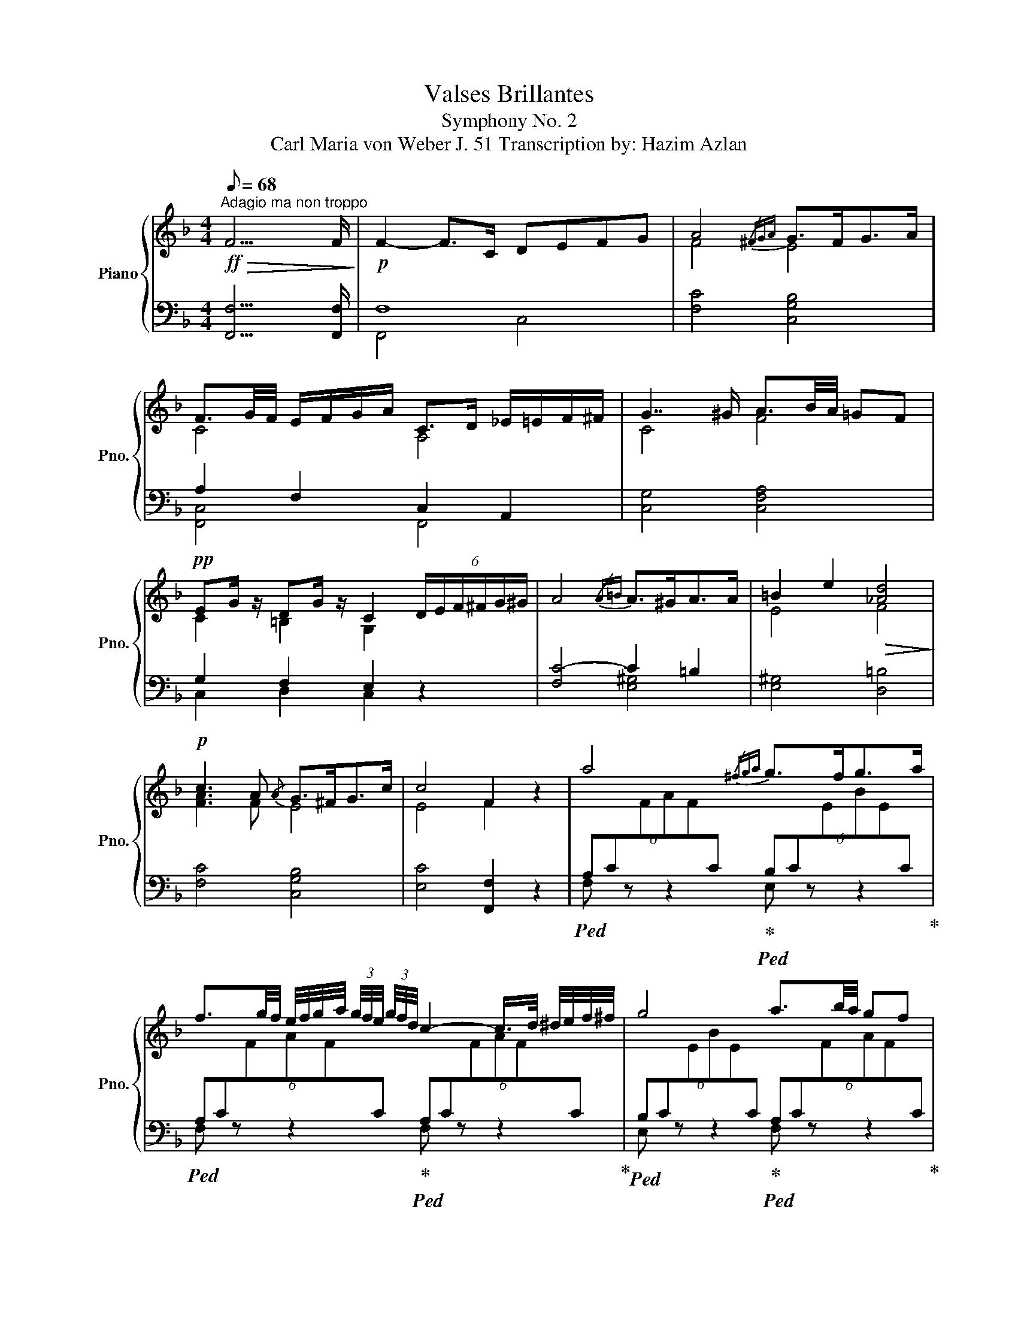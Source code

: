 X:1
T:Valses Brillantes
T:Symphony No. 2
T:Carl Maria von Weber J. 51 Transcription by: Hazim Azlan 
%%score { ( 1 4 ) | ( 2 3 ) }
L:1/8
Q:1/8=68
M:4/4
K:F
V:1 treble nm="Piano" snm="Pno."
V:4 treble 
V:2 bass 
V:3 bass 
V:1
"^Adagio ma non troppo"!ff!!>(! F15/2 F/!>)! |!p! F2- F>C DEFG | A4{/^FGA} G>FG>A | %3
 F3/2G/4F/4 E/F/G/A/ C>D _E/=E/F/^F/ | G7/2 ^G/ A3/2B/4A/4 =GF | %5
!pp! EG/ z/ DG/ z/ C2 (6:4:6D/E/F/^F/G/^G/ | A4{/A=B} A>^GA>A | =B2 e2!>(! [_Ad]4!>)! | %8
!p! c3 A{/A} G>^FG>c | c4 F2 z2 | a4{/^fga} g>fg>a | %11
 f3/2g/4f/4 e/4f/4g/4a/4 (3g/4f/4e/4 (3g/4f/4d/4 c2- c/>d/ ^d/4e/4f/4^f/4 | g4 a3/2b/4a/4 gf | %13
 e[cg]/ z/ d[=Bg]/ z/ c3 ^c |[Q:1/8=72]!<(! d_e=ef[Q:1/8=68] (3^fg^g (3ab=b!<)! | %15
 c'3 =b _bg e/>c/ (3B/G/E/ | C4 [Bb]4 | [Aa]4 [_A_a]4 | [Gg]4{/a} g>^fg>c' | c'4 f2 z2 | %20
[K:bass] z2 G,3/2A,/4G,/4 F,E,D,C, | =B,,A,,[K:treble] a3/2=b/4a/4 gfed | %22
 c=B [gg']3/2[aa']/4[gg']/4 [^f^f'][=f=f'][ee'][dd'] | [dd']3 [^d^d'] [ee']2 z z/ c/ | %24
!>(! [cf]4 [ce]2!>)!!pp! z z/!ff! c/ |!>(! [c_a]4 [cg]2!>)!!mp! z z/ c/ | %26
 [Gg][^F^f]/ z/ GF/ z/ [Aa][Gg]/ z/ AG/ z/ | %27
 [Bb][Aa]/ z/[K:bass] B,A,/ z/[K:treble] [cc'][Bb]/ z/[K:bass] CB,/ z/ | %28
 [Aa][Bb]/ z/[K:bass] A,B,/ z/[K:treble] [_d_d']e/ z/[K:bass] _D,E,/ z/ | %29
 C,F,/ z/[K:treble] [cc'][ff']/ z/[K:bass] C,,F,,/ z/ z2 | !fermata!z8 | %31
[K:treble] B,2{/CB,A,} B,>C _D2{/_EDC} D>E | F4 _E4 | %33
 (3[_D_E][DE][DE] (3[DE][DE][DE]!<(! (3[_G_Ac][GAc][GAc] (3[GAc][GAc][GAc]!<)! | %34
!f! [ff']4{/d'_e'f'} [_ee']>[dd'][ee']>[ff'] | %35
 [_d_d']2{/_e'd'c'} (3[dd'][_ee'][ff'] [_A_a]2- (6:4:6[Aa]/[Bb]/[cc']/[dd']/[ee']/[ff']/ | %36
 [_g_g']4 [ff']3/2[gg']/4[ff']/4 [_e_e'][_d_d'] | %37
 [cc'][_e_e']/ z/ [Bb][ee']/ z/ [_A_a]>[=A=a] [Bb]/4[=B=b]/4[cc']/4[^c^c']/4(3[dd']/[_e_e']/[=e=e']/ | %38
 [ff']4{/f'} [ee']>[dd'][ee']>[gg'] | [ff']4- [ff']4 | %40
 [^f^f']3 [_e_e'] [dd'][cc']!<(! [=f=f'][^f^f']!<)! |!ff!!>(! [gg']3 [_e_e'] [cc']2!>)! z2 | %42
!8va(! (3z [_e'_e''][c'c''] (3[aa'][^f^f'][_ee'] (3[c'c''][aa'][ff']!8va)!!>(! (3[ee'][cc'][Aa]!>)! | %43
!p! (3[B_eb][Beb][Beb] (3[Beb][Beb][Beb] (3[Beb][Beb][Beb] (3[Beb][Beb][Be] | %44
 (3[_A=B][ABf][AB_e] (3[ABd][AB][AB] (3[FAB][FAB][FAB]!<(! (3[FAB][FAc][FAd]!<)! | %45
!ff! (3[F_Ad][ff'][_e_e'] (3[dd'][cc'][Bb] (3[cc'][Bb]!>(![=Aa] [_A_a]2!>)! | %46
!p! (3[A^fa]D^F (3Adf a4 | %47
!ff!!8va(!!8va(! (3[=B=b][dd'][ff'] (3[_a_a'][b=b'][d'd''] [f'f'']4!8va)!!8va)! | %48
!p! (3[FA][FA][FA] (3[FA][FA][FA] (3[FA][FA][FA] (3[FA][FA][FA] | %49
!<(! (3[FG][FG][FG] (3[FG][FG][FG]!<)!!>(! (3[FG][FG][FG] (3[FG][FG][FG]!>)! | %50
!>(! (3[FG][FG][FG] (3[FG][FG][FG]!>)!!p! (3[EG][EG][EG] (3[EG][EG][EG] |!p!{/A} a4{/^fga} g>fg>a | %52
 f4 ^f4 | (3g[db][e^c'] (3[ge'][fd'][db]{/a} g>^fg>=c' | f4 z4 | _E2 D>C _G2 F>E | %56
[Q:1/8=64]!>(! D4 _D4!>)! |!pp![Q:1/8=58] [B,D]4 [A,C]2 [^G,=B,]2 | %58
!ppp![Q:1/8=54] !fermata![A,C]8 |] %59
V:2
 [F,,F,]15/2 [F,,F,]/ | F,8 | [F,C]4 [C,G,B,]4 | A,2 F,2 C,2 A,,2 | [C,G,]4 [C,F,A,]4 | %5
 G,2 F,2 E,2 z2 | [F,C-]4 C2 =B,2 | [E,^G,]4 [D,=B,]4 | [F,C]4 [C,G,B,]4 | [E,C]4 [F,,F,]2 z2 | %10
!ped! (6:4:6A,C[I:staff -1]FAF[I:staff +1]C!ped-up!!ped! (6:4:6B,C[I:staff -1]EBE[I:staff +1]C!ped-up! | %11
!ped! (6:4:6A,C[I:staff -1]FAF[I:staff +1]C!ped-up!!ped! (6:4:6A,C[I:staff -1]FAF[I:staff +1]C!ped-up! | %12
!ped! (6:4:6B,C[I:staff -1]EBE[I:staff +1]C!ped-up!!ped! (6:4:6A,C[I:staff -1]FAF[I:staff +1]C!ped-up! | %13
!ped! (3G,CE!ped-up!!ped! (3G,=B,F!ped-up! [G,C]2 z2 | z8 | %15
!ped! (6:4:6C,G,B,EB,G,!ped-up!!ped! (6:4:6C,G,B,EB,G,!ped-up! | %16
!ped! (6:4:6C,G,B,EB,G,!ped-up!!ped! (6:4:6C,G,CECG,!ped-up! | %17
!ped! (6:4:6C,F,A,CA,F,!ped-up!!ped! (6:4:6C,F,_A,CA,F,!ped-up! | %18
!ped! (6:4:6B,,F,B,_DB,F,!ped-up!!ped! (6:4:6C,G,B,EB,G,!ped-up! | %19
!ped! (6:4:6C,E,B,CB,E!ped-up! [A,F]2 z2 | %20
!ped! [C,,C,] [G,CE][CE][CE] [G,CE][G,CE][G,CE][G,CE]!ped-up! | %21
!ped! F,, [A,CF][A,CF][A,CF] [A,CF][A,CF][A,CF][A,CF]!ped-up! | %22
!ped! G,, [G,=B,D][G,B,D][G,B,D] [A,C][B,D][CE][G,B,F]!ped-up! | %23
!ped! [C,,C,] [G,=B,F][G,B,F][G,B,F]!ped-up! [G,CE]2 z2 | x4 x2 z z/ C/ | [F,_A,]4 [E,C]2 z z/ z/ | %26
[K:treble]!ped! [G,C_E][G,CE][G,CE][G,CE] [B,D][B,D][B,D][B,D]!ped-up! | %27
!ped! [C_E_G][CEG][CEG][CEG] [_DF][DF][DF][DF]!ped-up! | %28
!ped! [_DEG][DEG][DEG][DEG] [DEG][DEG][DEG][DEG]!ped-up! | %29
!ped! [CA][CA][CFA][CFA] [CFA][CFA]/ z/ z2!ped-up! | !fermata!z8 |[K:bass] z4 B,2{/CB,A,} B,>C | %32
 z2 _A,2 G,2 B,2 | _A,4!ped! (3[A,C_E][A,CE][A,CE] (3[A,CE][A,CE][A,CE]!ped-up! | %34
!ped! (3x [F,_A,_D][F,A,D] (3[F,A,D][F,A,D][F,A,D]!ped-up!!ped! (3x [_E,A,C_E][E,A,CE] (3[E,A,CE][E,A,CE][E,A,CE]!ped-up! | %35
!ped! (3x [F,_A,_D][F,A,D] (3[F,A,D][F,A,D][F,A,D]!ped-up!!ped! (3x [F,A,D][F,A,D] (3[F,A,D][F,A,D][F,A,D]!ped-up! | %36
!ped! (3x [_E,_A,C_E][E,A,CE] (3[E,A,CE][E,A,CE][E,A,CE]!ped-up!!ped! (3x [F,A,_D][F,A,D] (3[F,A,D][F,A,D][F,A,D]!ped-up! | %37
!ped! (3x [_A,C_E][A,CE]!ped-up!!ped! (3x [G,_DE][G,DE]!ped-up!!ped! (3:2:2x [_E,A,C]2 z2!ped-up! | %38
!ped! (3x [F,_A,_D][F,A,D] (3[F,A,D][F,A,D][F,A,D]!ped-up!!ped! (3x [E,G,B,C][E,G,B,C] (3[E,G,B,C][E,G,B,C][E,G,B,C]!ped-up! | %39
!ped! (3x [C,F,_A,][C,F,A,] (3[C,F,A,][C,F,A,][_A,,C,F,] (3[A,,C,F,][A,,C,][A,,C,F,] (3[A,,C,F,][A,,C,F,][A,,C,F,]!ped-up! | %40
!ped! (3x [_A,C_E^F][A,CEF] (3[A,CEF][A,CEF][A,CEF]!ped-up!!ped! (3x [A,CEF][A,CEF] (3[A,CEF][A,CEF][A,CEF]!ped-up! | %41
!ped! (3x [G,C_EG][G,CEG] (3[G,CEG][G,CEG][G,CEG]!ped-up!!ped! (3x [G,CEG][G,CEG]!ped-up!!ped! (3x [G,CEG][G,CEG]!ped-up! | %42
!ped! (3x [^F,A,C_E][F,A,CE] (3[F,A,CE][F,A,CE][F,A,CE] (3[F,A,CE][F,A,CE][F,A,CE] (3[F,A,CE][F,A,CE][F,A,CE]!ped-up! | %43
!ped! (3[G,B,_E]B,,_E, (3G,B,E G4!ped-up! |!ped! (3FF_E (3DFE (3DF,_E, (3D,C,=B,,!ped-up! | %45
!ped! (3x [B,,D,F,_A,][B,,D,F,A,] (3[B,,D,F,A,][B,,D,F,A,][B,,D,F,A,] (3[B,,D,F,A,][B,,D,F,A,][B,,D,F,A,] (3D,_E,F,!ped-up! | %46
!ped! (3[A,,^F,]D,F, (3A,D^F!ped-up!!ped! (3x [F,A,D][F,A,D] (3[F,A,D][F,A,D][F,A,D]!ped-up! | %47
!ped! (3x [F,_A,D][F,A,D] (3[F,A,D][F,A,D][F,A,D]!ped-up!!ped! (3x [F,A,D][F,A,D] (3[F,A,D][F,A,D][F,A,D]!ped-up! | %48
!ped! (3C,,F,,A,, (3C,F,A, C4!ped-up! |!ped! [C,,C,]4!mf! [_D,,_D,]3 [C,,C,]!ped-up! | %50
!ped! [=B,,,=B,,]4 C2 B,2!ped-up! | %51
!ped! (6:4:6A,C[I:staff -1]FAF[I:staff +1]C!ped-up!!ped! (6:4:6A,^C[I:staff -1]EBE[I:staff +1]C!ped-up! | %52
!ped! (6:4:6F,A,[I:staff -1]DFD[I:staff +1]A,!ped-up!!ped! (6:4:6^F,A,[I:staff -1]D^FD[I:staff +1]A,!ped-up! | %53
!ped! (6:4:6B,D[I:staff -1]FBF[I:staff +1]D!ped-up!!ped! (6:4:6B,C[I:staff -1]EBE[I:staff +1]C!ped-up! | %54
 (3.F,.F,.F, (3.F,.F,.F, (3.F,.F,.F, (3.F,.F,.F, | %55
 (3.F,.F,.F, (3.F,.F,.F, (3.F,.F,.F, (3.F,.F,.F, | %56
 (3.F,.F,.F, (3.F,.F,.F, (3.F,.F,.F, (3.F,.F,.F, | %57
 (3.F,,!>(!.F,,.F,, (3.F,,.F,,.F,, (3.F,,.F,,.F,, (3.F,,.F,,.F,,!>)! | %58
 (3F,,F,,F,, (3F,,F,,F,, !fermata!F,,4 |] %59
V:3
 x8 | F,,4 C,4 | x8 | [F,,C,]4 F,,4 | x8 | C,2 D,2 C,2 z2 | x4 [E,^G,]4 | x8 | x8 | x8 | %10
 F, z z2 E, z z2 | F, z z2 F, z z2 | E, z z2 F, z z2 | G,2 D,2 x4 | x8 | x8 | x8 | x8 | x8 | x8 | %20
 x8 | x8 | x8 | x8 | x8 | x8 |[K:treble] x8 | x8 | x8 | x8 | x8 |[K:bass] x8 | x8 | x8 | %34
 [_D,,_D,]4 [_A,,,_A,,]4 | [_D,,_D,]4 [D,,D,]4 | [_A,,,_A,,]4 [_D,,_D,]4 | %37
 [_A,,,_A,,]2 [_E,,_E,]2 [A,,,A,,]2 x2 | [_D,,_D,]4 [G,,G,]4 | [F,,F,]4 x4 | %40
 [_A,,,_A,,]4 [A,,_A,]4 | [G,,,G,,]4 [C,,C,]2 [_E,,_E,]2 | [^F,,,^F,,]4 x4 | x8 | F,2- F,2 x4 | %45
 [B,,,B,,]4 x4 | x4 [D,,D,]4 | [=B,,,=B,,]4 [D,,D,]4 | x8 | x8 | x4 C,4 | F,4 E,4 | D,4 D,4 | %53
 F, z z2 E, z z2 | F,,8 | F,,8 | F,,8 | F,,,8 | F,,,4 F,,,4 |] %59
V:4
 x8 | x8 | F4 E4 | C4 A,4 | C4 F4 | C2 =B,2 G,2 x2 | x8 | E4 F4 | [FA]3 F E4 | E4 F2 z2 | x8 | x8 | %12
 x8 | x8 | x8 | x8 | x8 | x8 | x8 | x8 |[K:bass] x8 | x2[K:treble] x6 | x8 | x8 | A4 G2 x2 | %25
 _A4 G2 x2 | x8 | x2[K:bass] x2[K:treble] x2[K:bass] x2 | x2[K:bass] x2[K:treble] x2[K:bass] x2 | %29
 x2[K:treble] x2[K:bass] x4 | x8 |[K:treble] x8 | _D4 D4 | x8 | x8 | x8 | x8 | x8 | x8 | %39
 (3z _Ac (3CF_A, (3CF,A, (3CFA | x8 | x8 |!8va(! x6!8va)! x2 | x8 | x8 | x8 | x8 | %47
!8va(!!8va(! x8!8va)!!8va)! | x8 | x8 | x8 | x8 | x8 | x8 | A4 x4 | x8 | B,4 B,4 | %57
[I:staff +1] F,8 | F,8 |] %59

